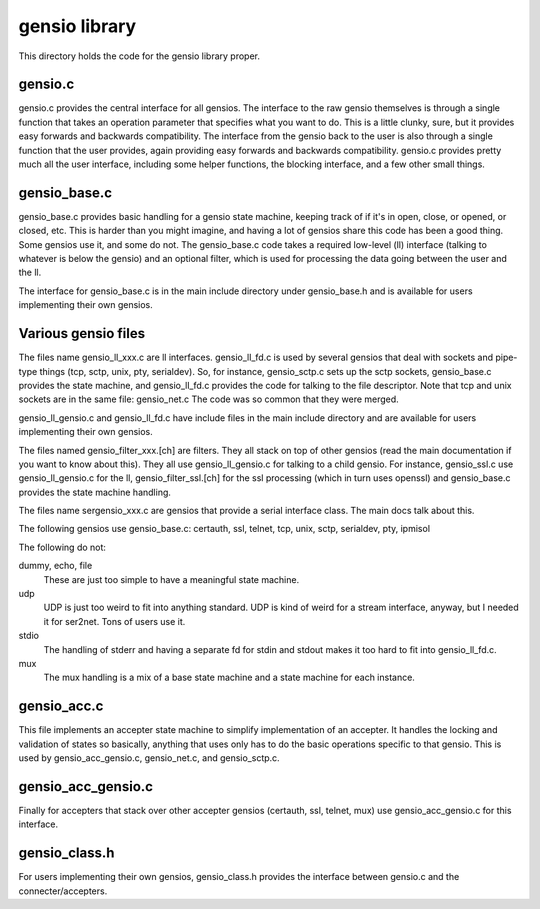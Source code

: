 ===========================
gensio library
===========================

This directory holds the code for the gensio library proper.

gensio.c
========

gensio.c provides the central interface for all gensios.  The
interface to the raw gensio themselves is through a single function
that takes an operation parameter that specifies what you want to do.
This is a little clunky, sure, but it provides easy forwards and
backwards compatibility.  The interface from the gensio back to the
user is also through a single function that the user provides, again
providing easy forwards and backwards compatibility.  gensio.c
provides pretty much all the user interface, including some helper
functions, the blocking interface, and a few other small things.

gensio_base.c
=============

gensio_base.c provides basic handling for a gensio state machine,
keeping track of if it's in open, close, or opened, or closed, etc.
This is harder than you might imagine, and having a lot of gensios
share this code has been a good thing.  Some gensios use it, and some
do not.  The gensio_base.c code takes a required low-level (ll)
interface (talking to whatever is below the gensio) and an optional
filter, which is used for processing the data going between the user
and the ll.

The interface for gensio_base.c is in the main include directory under
gensio_base.h and is available for users implementing their own
gensios.

Various gensio files
====================

The files name gensio_ll_xxx.c are ll interfaces.  gensio_ll_fd.c is
used by several gensios that deal with sockets and pipe-type things
(tcp, sctp, unix, pty, serialdev).  So, for instance, gensio_sctp.c
sets up the sctp sockets, gensio_base.c provides the state machine,
and gensio_ll_fd.c provides the code for talking to the file
descriptor.  Note that tcp and unix sockets are in the same file:
gensio_net.c  The code was so common that they were merged.

gensio_ll_gensio.c and gensio_ll_fd.c have include files in the main
include directory and are available for users implementing their own
gensios.

The files named gensio_filter_xxx.[ch] are filters.  They all stack on
top of other gensios (read the main documentation if you want to know
about this).  They all use gensio_ll_gensio.c for talking to a child
gensio.  For instance, gensio_ssl.c use gensio_ll_gensio.c for the ll,
gensio_filter_ssl.[ch] for the ssl processing (which in turn uses
openssl) and gensio_base.c provides the state machine handling.

The files name sergensio_xxx.c are gensios that provide a serial
interface class.  The main docs talk about this.

The following gensios use gensio_base.c: certauth, ssl, telnet, tcp,
unix, sctp, serialdev, pty, ipmisol

The following do not:

dummy, echo, file
  These are just too simple to have a meaningful state machine.

udp
  UDP is just too weird to fit into anything standard.  UDP is
  kind of weird for a stream interface, anyway, but I needed it for
  ser2net.  Tons of users use it.

stdio
  The handling of stderr and having a separate fd for stdin and stdout
  makes it too hard to fit into gensio_ll_fd.c.

mux
  The mux handling is a mix of a base state machine and a state machine
  for each instance.

gensio_acc.c
============

This file implements an accepter state machine to simplify
implementation of an accepter.  It handles the locking and validation
of states so basically, anything that uses only has to do the basic
operations specific to that gensio.  This is used by
gensio_acc_gensio.c, gensio_net.c, and gensio_sctp.c.

gensio_acc_gensio.c
===================

Finally for accepters that stack over other accepter gensios
(certauth, ssl, telnet, mux) use gensio_acc_gensio.c for this
interface.

gensio_class.h
==============

For users implementing their own gensios, gensio_class.h provides the
interface between gensio.c and the connecter/accepters.
